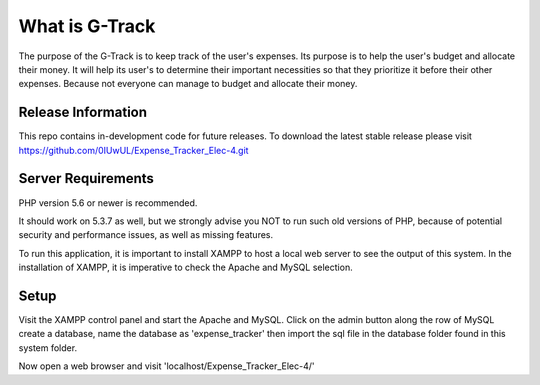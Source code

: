 ###################
What is G-Track
###################

The purpose of the G-Track is to keep track of the user's expenses. Its purpose is to help the user's budget 
and allocate their money. It will help its user's to determine their important necessities so that they 
prioritize it before their other expenses. Because not everyone can manage to budget and allocate their money.

*******************
Release Information
*******************

This repo contains in-development code for future releases. To download the
latest stable release please visit https://github.com/0IUwUL/Expense_Tracker_Elec-4.git

*******************
Server Requirements
*******************

PHP version 5.6 or newer is recommended.

It should work on 5.3.7 as well, but we strongly advise you NOT to run
such old versions of PHP, because of potential security and performance
issues, as well as missing features.

To run this application, it is important to install XAMPP to host a local
web server to see the output of this system. In the installation of XAMPP,
it is imperative to check the Apache and MySQL selection. 

************
Setup
************
Visit the XAMPP control panel and start the Apache and MySQL. Click on the
admin button along the row of MySQL create a database, name the database as
'expense_tracker' then import the sql file in the database folder found in this
system folder. 

Now open a web browser and visit 'localhost/Expense_Tracker_Elec-4/'